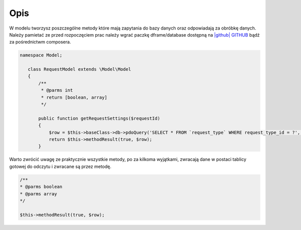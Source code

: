.. title:: Model - Stwórz metody które mają zapytania do bazy

.. meta::
    :description:  W modelu tworzysz poszczególne metody które mają zapytania do bazy danych oraz odpowiadają za obróbkę danych.
    :keywords: dframe, model, mysql, database, dframeframework  
    
====
Opis
====

W modelu tworzysz poszczególne metody które mają zapytania do bazy danych oraz odpowiadają za obróbkę danych. Należy pamietać ze przed rozpoczęciem prac należy wgrać paczkę dframe/database dostępną na `|github| GITHUB <https://github.com/dusta/database>`_ bądź za pośrednictwm composera.

.. code-block:: php

 namespace Model;
    
    class RequestModel extends \Model\Model
    {
        /**
         * @parms int 
         * return [boolean, array]
         */
    
        public function getRequestSettings($requestId)
        {
            $row = $this->baseClass->db->pdoQuery('SELECT * FROM `request_type` WHERE request_type_id = ?', [$requestId])->result();
            return $this->methodResult(true, $row);        
        }


Warto zwrócić uwagę ze praktycznie wszystkie metody, po za kilkoma wyjątkami, zwracają dane w postaci tablicy gotowej do odczytu i zwracane są przez metodę.

.. code-block:: php

 /**
 * @parms boolean
 * @parms array
 */

 $this->methodResult(true, $row);

.. |github| fa-icon:: fa-github
